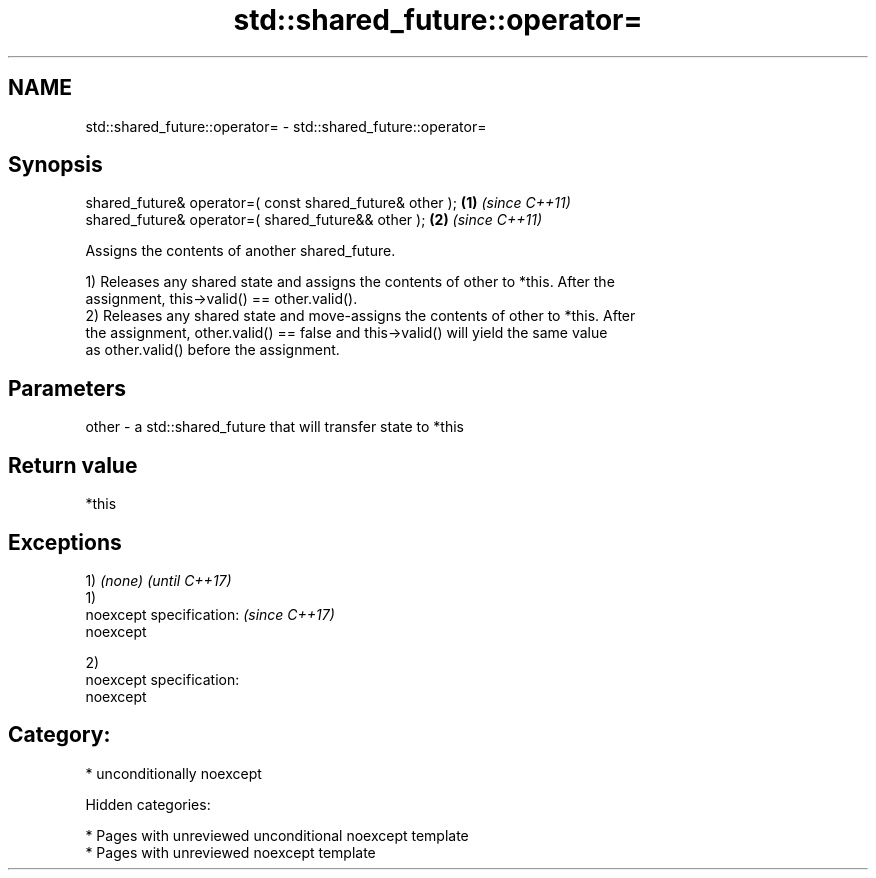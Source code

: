 .TH std::shared_future::operator= 3 "2019.03.28" "http://cppreference.com" "C++ Standard Libary"
.SH NAME
std::shared_future::operator= \- std::shared_future::operator=

.SH Synopsis
   shared_future& operator=( const shared_future& other ); \fB(1)\fP \fI(since C++11)\fP
   shared_future& operator=( shared_future&& other );      \fB(2)\fP \fI(since C++11)\fP

   Assigns the contents of another shared_future.

   1) Releases any shared state and assigns the contents of other to *this. After the
   assignment, this->valid() == other.valid().
   2) Releases any shared state and move-assigns the contents of other to *this. After
   the assignment, other.valid() == false and this->valid() will yield the same value
   as other.valid() before the assignment.

.SH Parameters

   other - a std::shared_future that will transfer state to *this

.SH Return value

   *this

.SH Exceptions

   1) \fI(none)\fP                 \fI(until C++17)\fP
   1)
   noexcept specification:   \fI(since C++17)\fP
   noexcept
     

   2)
   noexcept specification:  
   noexcept
     
.SH Category:

     * unconditionally noexcept

   Hidden categories:

     * Pages with unreviewed unconditional noexcept template
     * Pages with unreviewed noexcept template

